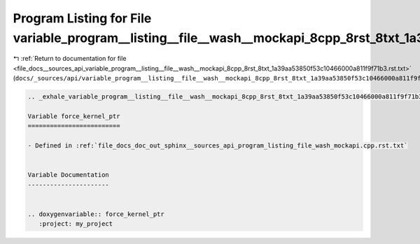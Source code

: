 
.. _program_listing_file_docs__sources_api_variable_program__listing__file__wash__mockapi_8cpp_8rst_8txt_1a39aa53850f53c10466000a811f9f71b3.rst.txt:

Program Listing for File variable_program__listing__file__wash__mockapi_8cpp_8rst_8txt_1a39aa53850f53c10466000a811f9f71b3.rst.txt
=================================================================================================================================

|exhale_lsh| :ref:`Return to documentation for file <file_docs__sources_api_variable_program__listing__file__wash__mockapi_8cpp_8rst_8txt_1a39aa53850f53c10466000a811f9f71b3.rst.txt>` (``docs/_sources/api/variable_program__listing__file__wash__mockapi_8cpp_8rst_8txt_1a39aa53850f53c10466000a811f9f71b3.rst.txt``)

.. |exhale_lsh| unicode:: U+021B0 .. UPWARDS ARROW WITH TIP LEFTWARDS

.. code-block:: cpp

   .. _exhale_variable_program__listing__file__wash__mockapi_8cpp_8rst_8txt_1a39aa53850f53c10466000a811f9f71b3:
   
   Variable force_kernel_ptr
   =========================
   
   - Defined in :ref:`file_docs_doc_out_sphinx__sources_api_program_listing_file_wash_mockapi.cpp.rst.txt`
   
   
   Variable Documentation
   ----------------------
   
   
   .. doxygenvariable:: force_kernel_ptr
      :project: my_project
